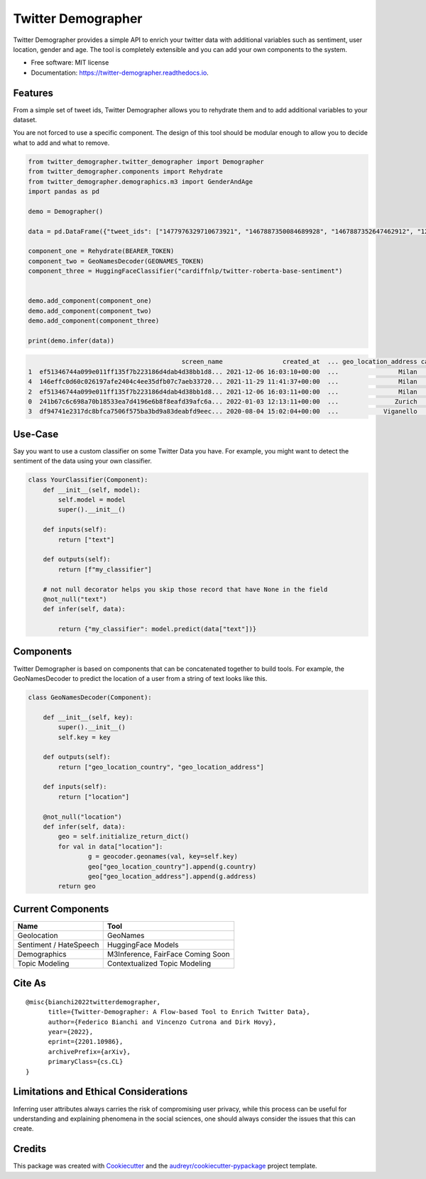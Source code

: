 ===================
Twitter Demographer
===================


.. image:: https://img.shields.io/pypi/v/twitter-demographer.svg
        :target: https://pypi.python.org/pypi/twitter-demographer

.. image:: https://github.com/MilaNLProc/twitter-demographer/workflows/Python%20package/badge.svg
        :target: https://github.com/MilaNLProc/twitter-demographer/actions

.. image:: https://readthedocs.org/projects/twitter-demographer/badge/?version=latest
        :target: https://twitter-demographer.readthedocs.io/en/latest/?version=latest
        :alt: Documentation Status

.. image:: https://colab.research.google.com/assets/colab-badge.svg
    :target: https://colab.research.google.com/drive/1nk532mQS1MDAu_J3FpVTxPg21C5r44SE?usp=sharing
    :alt: Open In Colab


Twitter Demographer provides a simple API to enrich your twitter data with additional variables such as sentiment, user location,
gender and age. The tool is completely extensible and you can add your own components to the system.


* Free software: MIT license
* Documentation: https://twitter-demographer.readthedocs.io.


Features
--------

From a simple set of tweet ids, Twitter Demographer allows you to rehydrate them and to add additional
variables to your dataset.

You are not forced to use a specific component. The design of this tool should be modular enough to allow you to
decide what to add and what to remove.

.. code-block:: python

    from twitter_demographer.twitter_demographer import Demographer
    from twitter_demographer.components import Rehydrate
    from twitter_demographer.demographics.m3 import GenderAndAge
    import pandas as pd

    demo = Demographer()

    data = pd.DataFrame({"tweet_ids": ["1477976329710673921", "1467887350084689928", "1467887352647462912", "1290664307370360834", "1465284810696445952"]})

    component_one = Rehydrate(BEARER_TOKEN)
    component_two = GeoNamesDecoder(GEONAMES_TOKEN)
    component_three = HuggingFaceClassifier("cardiffnlp/twitter-roberta-base-sentiment")


    demo.add_component(component_one)
    demo.add_component(component_two)
    demo.add_component(component_three)

    print(demo.infer(data))

.. code-block:: python

                                             screen_name                created_at  ... geo_location_address cardiffnlp/twitter-roberta-base-sentiment
    1  ef51346744a099e011ff135f7b223186d4dab4d38bb1d8... 2021-12-06 16:03:10+00:00  ...                Milan                                         1
    4  146effc0d60c026197afe2404c4ee35dfb07c7aeb33720... 2021-11-29 11:41:37+00:00  ...                Milan                                         2
    2  ef51346744a099e011ff135f7b223186d4dab4d38bb1d8... 2021-12-06 16:03:11+00:00  ...                Milan                                         1
    0  241b67c6c698a70b18533ea7d4196e6b8f8eafd39afc6a... 2022-01-03 12:13:11+00:00  ...               Zurich                                         2
    3  df94741e2317dc8bfca7506f575ba3bd9a83deabfd9eec... 2020-08-04 15:02:04+00:00  ...            Viganello                                         2



Use-Case
--------

Say you want to use a custom classifier on some Twitter Data you have. For example, you might want to
detect the sentiment of the data using your own classifier.

.. code-block:: python

    class YourClassifier(Component):
        def __init__(self, model):
            self.model = model
            super().__init__()

        def inputs(self):
            return ["text"]

        def outputs(self):
            return [f"my_classifier"]

        # not null decorator helps you skip those record that have None in the field
        @not_null("text")
        def infer(self, data):

            return {"my_classifier": model.predict(data["text"])}

Components
----------

Twitter Demographer is based on components that can be concatenated together to build tools. For example, the
GeoNamesDecoder to predict the location of a user from a string of text looks like this.

.. code-block:: python

    class GeoNamesDecoder(Component):

        def __init__(self, key):
            super().__init__()
            self.key = key

        def outputs(self):
            return ["geo_location_country", "geo_location_address"]

        def inputs(self):
            return ["location"]

        @not_null("location")
        def infer(self, data):
            geo = self.initialize_return_dict()
            for val in data["location"]:
                    g = geocoder.geonames(val, key=self.key)
                    geo["geo_location_country"].append(g.country)
                    geo["geo_location_address"].append(g.address)
            return geo
Current Components
------------------

+------------------------------+-------------------------------------------------+
| Name                         |  Tool                                           |
+==============================+=================================================+
| Geolocation                  | GeoNames                                        |
+------------------------------+-------------------------------------------------+
| Sentiment / HateSpeech       | HuggingFace Models                              |
+------------------------------+--------------------------+----------------------+
| Demographics                 | M3Inference, FairFace Coming Soon               |
+------------------------------+--------------------------+----------------------+
| Topic Modeling               | Contextualized Topic Modeling                   |
+------------------------------+--------------------------+----------------------+

Cite As
-------

::

        @misc{bianchi2022twitterdemographer,
              title={Twitter-Demographer: A Flow-based Tool to Enrich Twitter Data}, 
              author={Federico Bianchi and Vincenzo Cutrona and Dirk Hovy},
              year={2022},
              eprint={2201.10986},
              archivePrefix={arXiv},
              primaryClass={cs.CL}
        }

Limitations and Ethical Considerations
--------------------------------------

Inferring user attributes always carries the risk of compromising user privacy, while this process can be useful for
understanding and explaining phenomena in the social sciences, one should always consider the issues that this can create.


Credits
-------

This package was created with Cookiecutter_ and the `audreyr/cookiecutter-pypackage`_ project template.

.. _Cookiecutter: https://github.com/audreyr/cookiecutter
.. _`audreyr/cookiecutter-pypackage`: https://github.com/audreyr/cookiecutter-pypackage
